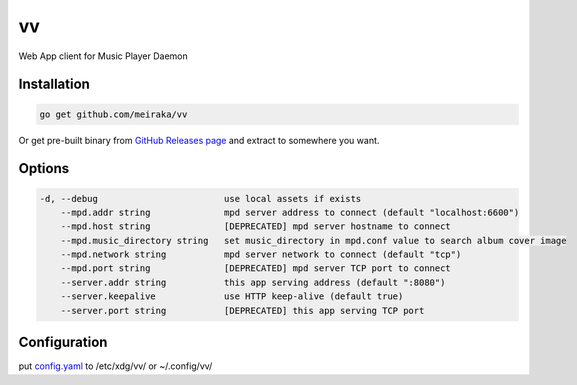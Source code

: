 ==
vv
==

Web App client for Music Player Daemon

.. image:: appendix/screenshot.jpg
   :alt: screenshot


Installation
============

.. code-block:: shell

  go get github.com/meiraka/vv

Or get pre-built binary from `GitHub Releases page <https://github.com/meiraka/vv/releases>`_ and extract to somewhere you want.

Options
=======

.. code-block:: shell

  -d, --debug                        use local assets if exists
      --mpd.addr string              mpd server address to connect (default "localhost:6600")
      --mpd.host string              [DEPRECATED] mpd server hostname to connect
      --mpd.music_directory string   set music_directory in mpd.conf value to search album cover image
      --mpd.network string           mpd server network to connect (default "tcp")
      --mpd.port string              [DEPRECATED] mpd server TCP port to connect
      --server.addr string           this app serving address (default ":8080")
      --server.keepalive             use HTTP keep-alive (default true)
      --server.port string           [DEPRECATED] this app serving TCP port


Configuration
=============

put `config.yaml <./appendix/example.config.yaml>`_ to /etc/xdg/vv/ or ~/.config/vv/
